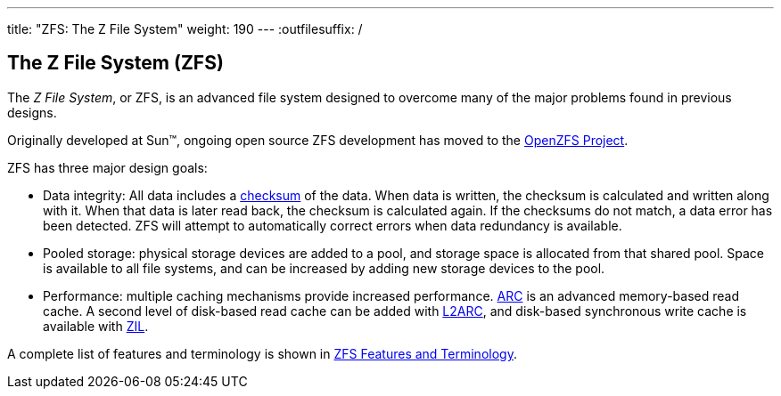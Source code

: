 ---
title: "ZFS: The Z File System"
weight: 190
---
:outfilesuffix: /
[[_zfs]]
== The Z File System (ZFS)

The __Z File System__, or [.acronym]#ZFS#, is an advanced file system designed to overcome many of the major problems found in previous designs.

Originally developed at Sun(TM), ongoing open source [.acronym]#ZFS# development has moved to the http://open-zfs.org[OpenZFS Project].

[.acronym]#ZFS# has three major design goals:

* Data integrity: All data includes a <<terms.adoc#_zfs_term_checksum,checksum>> of the data. When data is written, the checksum is calculated and written along with it. When that data is later read back, the checksum is calculated again. If the checksums do not match, a data error has been detected. [.command]#ZFS# will attempt to automatically correct errors when data redundancy is available.
* Pooled storage: physical storage devices are added to a pool, and storage space is allocated from that shared pool. Space is available to all file systems, and can be increased by adding new storage devices to the pool.
* Performance: multiple caching mechanisms provide increased performance. <<terms.adoc#_zfs_term_arc,ARC>> is an advanced memory-based read cache. A second level of disk-based read cache can be added with <<terms.adoc#_zfs_term_l2arc,L2ARC>>, and disk-based synchronous write cache is available with <<terms.adoc#_zfs_term_zil,ZIL>>.

A complete list of features and terminology is shown in <<./terms.adoc#_zfs_term,ZFS Features and Terminology>>.
